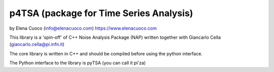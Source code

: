 p4TSA (package for Time Series Analysis)
========================================



by Elena Cuoco (info@elenacuoco.com) https://www.elenacuoco.com

This library is a 'spin-off' of C++ Noise Analysis Package (NAP) written
together with Giancarlo Cella (giancarlo.cella@pi.infn.it)

The core library is written in C++ and should be compiled before using
the python interface.

The Python interface to the library is pyTSA (you can call it pi'za)





